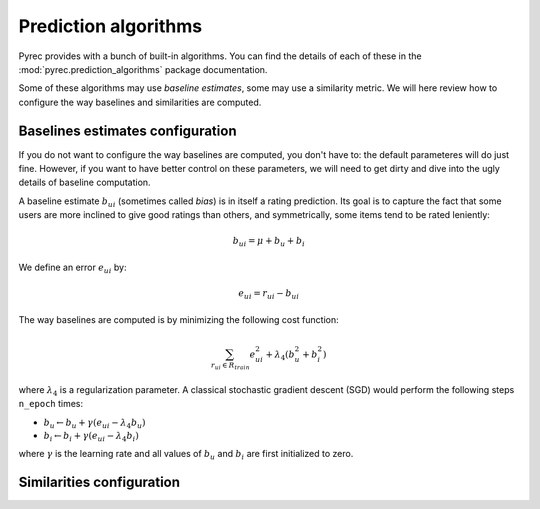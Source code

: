 .. _prediction_algorithms:

Prediction algorithms
=====================

Pyrec provides with a bunch of built-in algorithms. You can find the details of
each of these in the :mod:`pyrec.prediction_algorithms` package documentation.

Some of these algorithms may use *baseline estimates*, some may use a
similarity metric. We will here review how to configure the way baselines and
similarities are computed.


Baselines estimates configuration
---------------------------------

If you do not want to configure the way baselines are computed, you don't have
to: the default parameteres will do just fine. However, if you want to have
better control on these parameters, we will need to get dirty and dive into the
ugly details of baseline computation.

A baseline estimate :math:`b_{ui}` (sometimes called *bias*) is in itself a
rating prediction. Its goal is to capture the fact that some users are more
inclined to give good ratings than others, and symmetrically, some items tend
to be rated leniently:

.. math::
    b_{ui} = \mu + b_u + b_i

We define an error :math:`e_{ui}` by:

.. math::
    e_{ui} = r_{ui} - b_{ui}

The way baselines are computed is by minimizing the following cost function:

.. math::
    \sum_{r_{ui} \in R_{train}} e_{ui}^2 + \lambda_4(b_u^2 + b_i^2)

where :math:`\lambda_4` is a regularization parameter. A classical stochastic
gradient descent (SGD) would perform the following steps ``n_epoch`` times:

* :math:`b_u \leftarrow b_u + \gamma (e_{ui} - \lambda_4 b_u)`
* :math:`b_i \leftarrow b_i + \gamma (e_{ui} - \lambda_4 b_i)`

where :math:`\gamma` is the learning rate and all values of :math:`b_u` and
:math:`b_i` are first initialized to zero.


Similarities configuration
--------------------------
